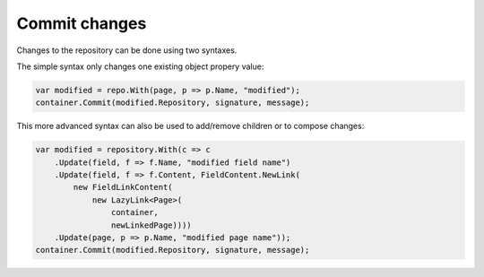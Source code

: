 Commit changes
==============

Changes to the repository can be done using two syntaxes.

The simple syntax only changes one existing object propery value:

.. code-block:: csharp

    var modified = repo.With(page, p => p.Name, "modified");
    container.Commit(modified.Repository, signature, message);

This more advanced syntax can also be used to add/remove children or to compose changes:

.. code-block:: csharp

    var modified = repository.With(c => c
        .Update(field, f => f.Name, "modified field name")
        .Update(field, f => f.Content, FieldContent.NewLink(
            new FieldLinkContent(
                new LazyLink<Page>(
                    container,
                    newLinkedPage))))
        .Update(page, p => p.Name, "modified page name"));
    container.Commit(modified.Repository, signature, message);
